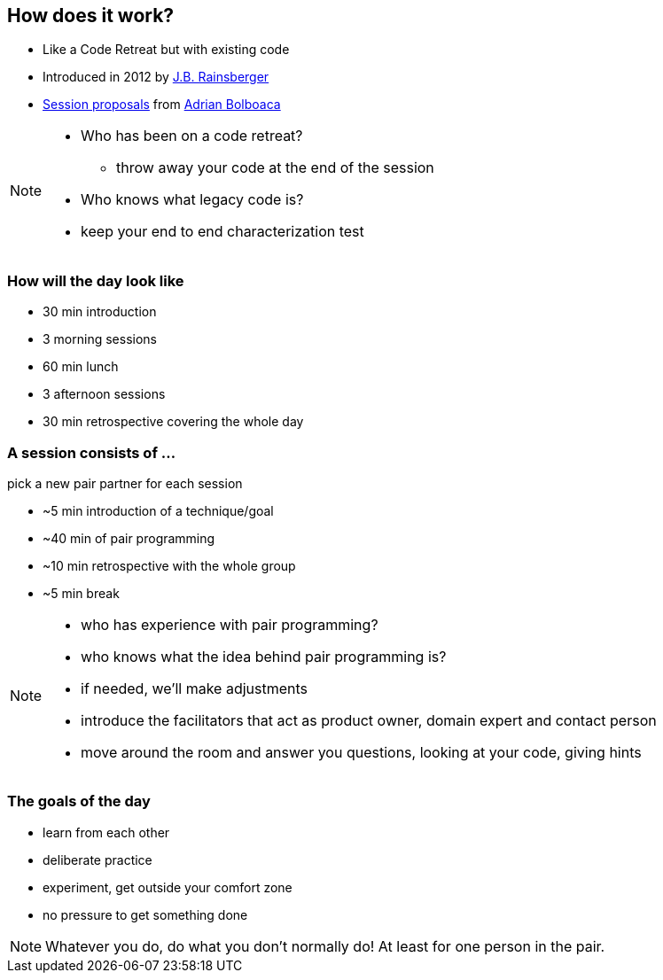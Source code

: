 == How does it work?
- Like a Code Retreat but with existing code
- Introduced in 2012 by https://twitter.com/jbrains[J.B. Rainsberger]
- http://blog.adrianbolboaca.ro/2014/04/legacy-coderetreat/[Session proposals^] from https://twitter.com/adibolb[Adrian Bolboaca^]

[NOTE.speaker]
--
* Who has been on a code retreat?
** throw away your code at the end of the session
* Who knows what legacy code is?
* keep your end to end characterization test
--

=== How will the day look like

* 30 min introduction
* 3 morning sessions
* 60 min lunch
* 3 afternoon sessions
* 30 min retrospective covering the whole day

=== A session consists of ...

pick a new pair partner for each session

* ~5 min introduction of a technique/goal
* ~40 min of pair programming
* ~10 min retrospective with the whole group
* ~5 min break

[NOTE.speaker]
--
* who has experience with pair programming?
* who knows what the idea behind pair programming is?
* if needed, we'll make adjustments
* introduce the facilitators that act as product owner, domain expert and contact person
* move around the room and answer you questions, looking at your code, giving hints
--

=== The goals of the day

* learn from each other
* deliberate practice
* experiment, get outside your comfort zone
* no pressure to get something done

[NOTE.speaker]
--
Whatever you do, do what you don't normally do!
At least for one person in the pair.
--
